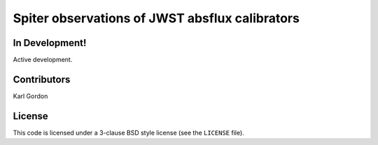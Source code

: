 Spiter observations of JWST absflux calibrators
===============================================

In Development!
---------------

Active development.

Contributors
------------
Karl Gordon

License
-------

This code is licensed under a 3-clause BSD style license (see the
``LICENSE`` file).
